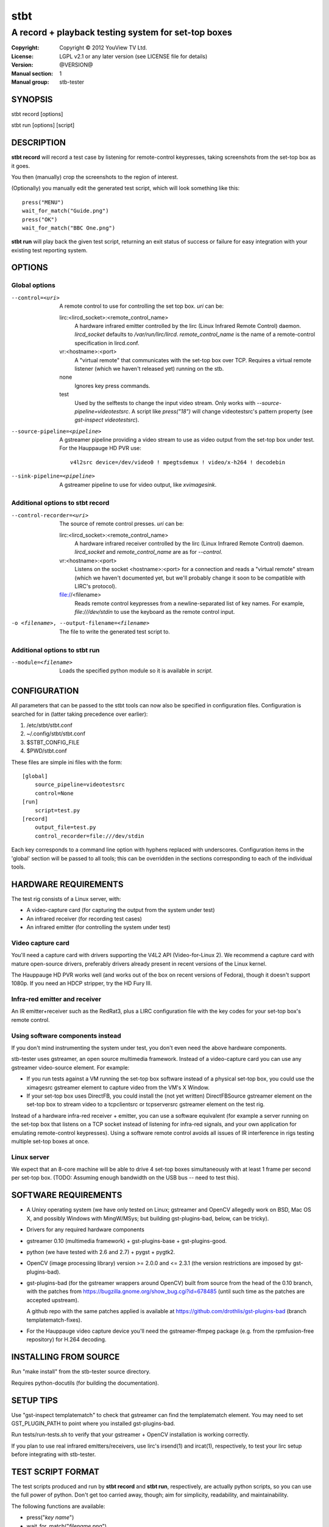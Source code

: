 ======
 stbt
======

----------------------------------------------------
A record + playback testing system for set-top boxes
----------------------------------------------------

:Copyright: Copyright © 2012 YouView TV Ltd.
:License: LGPL v2.1 or any later version (see LICENSE file for details)
:Version: @VERSION@
:Manual section: 1
:Manual group: stb-tester

SYNOPSIS
========

stbt record [options]

stbt run [options] [script]


DESCRIPTION
===========

**stbt record** will record a test case by listening for remote-control
keypresses, taking screenshots from the set-top box as it goes.

You then (manually) crop the screenshots to the region of interest.

(Optionally) you manually edit the generated test script, which will look
something like this::

    press("MENU")
    wait_for_match("Guide.png")
    press("OK")
    wait_for_match("BBC One.png")

**stbt run** will play back the given test script, returning an exit status of
success or failure for easy integration with your existing test reporting
system.


OPTIONS
=======

Global options
--------------

--control=<uri>
  A remote control to use for controlling the set top box. `uri` can be:

  lirc:<lircd_socket>:<remote_control_name>
    A hardware infrared emitter controlled by the lirc (Linux Infrared Remote
    Control) daemon. `lircd_socket` defaults to `/var/run/lirc/lircd`.
    `remote_control_name` is the name of a remote-control specification in
    lircd.conf.

  vr:<hostname>:<port>
    A "virtual remote" that communicates with the set-top box over TCP.
    Requires a virtual remote listener (which we haven't released yet) running
    on the stb.

  none
    Ignores key press commands.

  test
    Used by the selftests to change the input video stream. Only works with
    `--source-pipeline=videotestsrc`. A script like `press("18")` will change
    videotestsrc's pattern property (see `gst-inspect videotestsrc`).

--source-pipeline=<pipeline>
  A gstreamer pipeline providing a video stream to use as video output from the
  set-top box under test.  For the Hauppauge HD PVR use::

      v4l2src device=/dev/video0 ! mpegtsdemux ! video/x-h264 ! decodebin

--sink-pipeline=<pipeline>
  A gstreamer pipeline to use for video output, like `xvimagesink`.

Additional options to stbt record
---------------------------------

--control-recorder=<uri>
  The source of remote control presses.  `uri` can be:

  lirc:<lircd_socket>:<remote_control_name>
    A hardware infrared receiver controlled by the lirc (Linux Infrared Remote
    Control) daemon. `lircd_socket` and `remote_control_name` are as for
    `--control`.

  vr:<hostname>:<port>
    Listens on the socket <hostname>:<port> for a connection and reads a
    "virtual remote" stream (which we haven't documented yet, but we'll
    probably change it soon to be compatible with LIRC's protocol).

  file://<filename>
    Reads remote control keypresses from a newline-separated list of key names.
    For example, `file:///dev/stdin` to use the keyboard as the remote control
    input.

-o <filename>, --output-filename=<filename>
  The file to write the generated test script to.

Additional options to stbt run
------------------------------

--module=<filename>
  Loads the specified python module so it is available in *script*.


CONFIGURATION
=============

All parameters that can be passed to the stbt tools can now also be specified in
configuration files.  Configuration is searched for in (latter taking precedence
over earlier):

1. /etc/stbt/stbt.conf
2. ~/.config/stbt/stbt.conf
3. $STBT_CONFIG_FILE
4. $PWD/stbt.conf

These files are simple ini files with the form::

    [global]
        source_pipeline=videotestsrc
        control=None
    [run]
        script=test.py
    [record]
        output_file=test.py
        control_recorder=file:///dev/stdin

Each key corresponds to a command line option with hyphens replaced with
underscores.  Configuration items in the 'global' section will be passed to
all tools; this can be overridden in the sections corresponding to each of the
individual tools.


HARDWARE REQUIREMENTS
=====================

The test rig consists of a Linux server, with:

* A video-capture card (for capturing the output from the system under test)
* An infrared receiver (for recording test cases)
* An infrared emitter (for controlling the system under test)

Video capture card
------------------

You'll need a capture card with drivers supporting the V4L2 API
(Video-for-Linux 2). We recommend a capture card with mature open-source
drivers, preferably drivers already present in recent versions of the Linux
kernel.

The Hauppauge HD PVR works well (and works out of the box on recent versions of
Fedora), though it doesn't support 1080p. If you need an HDCP stripper, try the
HD Fury III.

Infra-red emitter and receiver
------------------------------

An IR emitter+receiver such as the RedRat3, plus a LIRC configuration file
with the key codes for your set-top box's remote control.

Using software components instead
---------------------------------

If you don't mind instrumenting the system under test, you don't even need the
above hardware components.

stb-tester uses gstreamer, an open source multimedia framework. Instead of a
video-capture card you can use any gstreamer video-source element. For example:

* If you run tests against a VM running the set-top box software instead
  of a physical set-top box, you could use the ximagesrc gstreamer
  element to capture video from the VM's X Window.

* If your set-top box uses DirectFB, you could install the (not yet written)
  DirectFBSource gstreamer element on the set-top box to stream video to a
  tcpclientsrc or tcpserversrc gstreamer element on the test rig.

Instead of a hardware infra-red receiver + emitter, you can use a software
equivalent (for example a server running on the set-top box that listens on
a TCP socket instead of listening for infra-red signals, and your own
application for emulating remote-control keypresses). Using a software remote
control avoids all issues of IR interference in rigs testing multiple set-top
boxes at once.

Linux server
------------

We expect that an 8-core machine will be able to drive 4 set-top boxes
simultaneously with at least 1 frame per second per set-top box.
(TODO: Assuming enough bandwidth on the USB bus -- need to test this).


SOFTWARE REQUIREMENTS
=====================

* A Unixy operating system (we have only tested on Linux; gstreamer and OpenCV
  allegedly work on BSD, Mac OS X, and possibly Windows with MingW/MSys; but
  building gst-plugins-bad, below, can be tricky).

* Drivers for any required hardware components

* gstreamer 0.10 (multimedia framework) + gst-plugins-base + gst-plugins-good.

* python (we have tested with 2.6 and 2.7) + pygst + pygtk2.

* OpenCV (image processing library) version >= 2.0.0 and <= 2.3.1
  (the version restrictions are imposed by gst-plugins-bad).

* gst-plugins-bad (for the gstreamer wrappers around OpenCV)
  built from source from the head of the 0.10 branch, with the patches from
  https://bugzilla.gnome.org/show_bug.cgi?id=678485
  (until such time as the patches are accepted upstream).

  A github repo with the same patches applied is available at
  https://github.com/drothlis/gst-plugins-bad (branch templatematch-fixes).

* For the Hauppauge video capture device you'll need the gstreamer-ffmpeg
  package (e.g. from the rpmfusion-free repository) for H.264 decoding.


INSTALLING FROM SOURCE
======================

Run "make install" from the stb-tester source directory.

Requires python-docutils (for building the documentation).


SETUP TIPS
==========

Use "gst-inspect templatematch" to check that gstreamer can find the
templatematch element. You may need to set GST_PLUGIN_PATH to point
where you installed gst-plugins-bad.

Run tests/run-tests.sh to verify that your gstreamer + OpenCV installation is
working correctly.

If you plan to use real infrared emitters/receivers, use lirc's irsend(1) and
ircat(1), respectively, to test your lirc setup before integrating with
stb-tester.


TEST SCRIPT FORMAT
==================

The test scripts produced and run by **stbt record** and **stbt run**,
respectively, are actually python scripts, so you can use the full power of
python. Don't get too carried away, though; aim for simplicity, readability,
and maintainability.

The following functions are available:

* press("`key name`")

* wait_for_match("`filename.png`")

* press_until_match("`key name`", "`filename.png`")


TEST SCRIPT BEST PRACTICES
==========================

* When cropping images to be matched by a test case, you must select a region
  that will *not* be present when the test case fails, and that does *not*
  contain *any* elements that might be absent when the test case succeeds. For
  example, you must not include any part of a live TV stream (which will be
  different each time the test case is run), nor translucent menu overlays with
  live TV showing through.

* Don't crop tiny images: Instead of selecting just the text in a menu button,
  select the whole button. (Larger images provide a greater gap between the
  "match certainty" reported for non-matching vs. matching images, which makes
  for more robust tests).


SEE ALSO
========

* http://github.com/drothlis/stb-tester


AUTHORS
=======

* Will Manley <will@williammanley.net>
* David Röthlisberger <david@rothlis.net>
